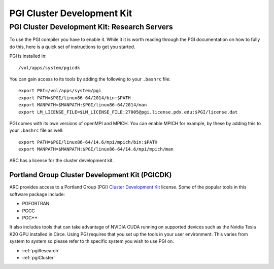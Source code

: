 ..  pgi.rst
***************************
PGI Cluster Development Kit
***************************

.. _pgiCluster:

.. TODO: Instructions on how to run PGI on the linux clusters!  Yay!

.. _pgiResearch:

PGI Cluster Development Kit: Research Servers
=============================================

To use the PGI compiler you have to enable it.  While it it is worth reading through the PGI documentation on how to fully do this, here is a quick set of instructions to get you started.

PGI is installed in::

  /vol/apps/system/pgicdk

You can gain access to its tools by adding the following to your ``.bashrc`` file::

  export PGI=/vol/apps/system/pgi
  export PATH=$PGI/linux86-64/2014/bin:$PATH
  export MANPATH=$MANPATH:$PGI/linux86-64/2014/man
  export LM_LICENSE_FILE=$LM_LICENSE_FILE:27005@pgi.license.pdx.edu:$PGI/license.dat

PGI comes with its own versions of openMPI and MPICH.  You can enable MPICH for example, by these by adding this to your ``.bashrc`` file as well::

  export PATH=$PGI/linux86-64/14.6/mpi/mpich/bin:$PATH
  export MANPATH=$MANPATH:$PGI/linux86-64/14.6/mpi/mpich/man

ARC has a license for the cluster development kit.


Portland Group Cluster Development Kit (PGICDK)
-----------------------------------------------

ARC provides access to a Portland Group (PGI) `Cluster Development Kit`_ license.  Some of the popular tools in this software package include:

- PGFORTRAN
- PGCC
- PGC++

It also includes tools that can take advantage of NVIDIA CUDA running on supported devices such as the Nvidia Tesla K20 GPU installed in Circe.  Using PGI requires that you set up the tools in your user environment.  This varies from system to system so please refer to th specific system you wish to use PGI on.

- :ref:`pgiResearch`
- :ref:`pgiCluster`

.. _`Cluster Development Kit`: https://www.pgroup.com/products/pgicdk.htm

